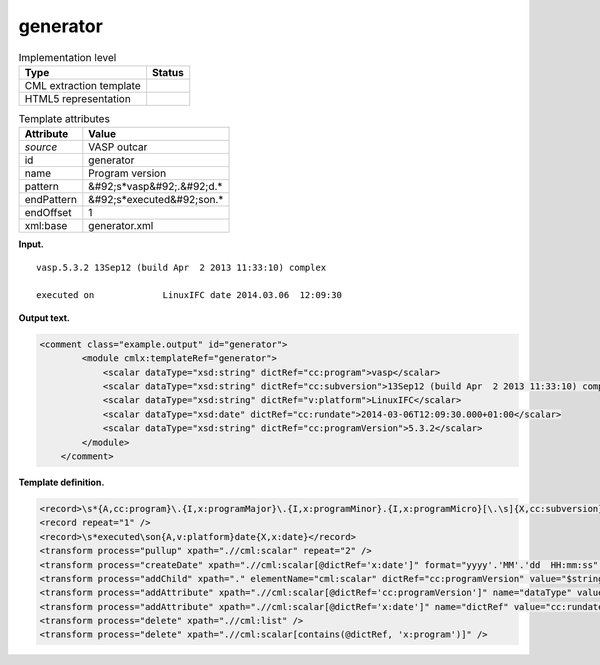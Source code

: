.. _generator-d3e36607:

generator
=========

.. table:: Implementation level

   +----------------------------------------------------------------------------------------------------------------------------+----------------------------------------------------------------------------------------------------------------------------+
   | Type                                                                                                                       | Status                                                                                                                     |
   +============================================================================================================================+============================================================================================================================+
   | CML extraction template                                                                                                    | |image0|                                                                                                                   |
   +----------------------------------------------------------------------------------------------------------------------------+----------------------------------------------------------------------------------------------------------------------------+
   | HTML5 representation                                                                                                       | |image1|                                                                                                                   |
   +----------------------------------------------------------------------------------------------------------------------------+----------------------------------------------------------------------------------------------------------------------------+

.. table:: Template attributes

   +----------------------------------------------------------------------------------------------------------------------------+----------------------------------------------------------------------------------------------------------------------------+
   | Attribute                                                                                                                  | Value                                                                                                                      |
   +============================================================================================================================+============================================================================================================================+
   | *source*                                                                                                                   | VASP outcar                                                                                                                |
   +----------------------------------------------------------------------------------------------------------------------------+----------------------------------------------------------------------------------------------------------------------------+
   | id                                                                                                                         | generator                                                                                                                  |
   +----------------------------------------------------------------------------------------------------------------------------+----------------------------------------------------------------------------------------------------------------------------+
   | name                                                                                                                       | Program version                                                                                                            |
   +----------------------------------------------------------------------------------------------------------------------------+----------------------------------------------------------------------------------------------------------------------------+
   | pattern                                                                                                                    | &#92;s*vasp&#92;.&#92;d.\*                                                                                                 |
   +----------------------------------------------------------------------------------------------------------------------------+----------------------------------------------------------------------------------------------------------------------------+
   | endPattern                                                                                                                 | &#92;s*executed&#92;son.\*                                                                                                 |
   +----------------------------------------------------------------------------------------------------------------------------+----------------------------------------------------------------------------------------------------------------------------+
   | endOffset                                                                                                                  | 1                                                                                                                          |
   +----------------------------------------------------------------------------------------------------------------------------+----------------------------------------------------------------------------------------------------------------------------+
   | xml:base                                                                                                                   | generator.xml                                                                                                              |
   +----------------------------------------------------------------------------------------------------------------------------+----------------------------------------------------------------------------------------------------------------------------+

**Input.**

::

    vasp.5.3.2 13Sep12 (build Apr  2 2013 11:33:10) complex

    executed on             LinuxIFC date 2014.03.06  12:09:30
       

**Output text.**

.. code:: xml

   <comment class="example.output" id="generator">
           <module cmlx:templateRef="generator">
               <scalar dataType="xsd:string" dictRef="cc:program">vasp</scalar>
               <scalar dataType="xsd:string" dictRef="cc:subversion">13Sep12 (build Apr  2 2013 11:33:10) complex</scalar>
               <scalar dataType="xsd:string" dictRef="v:platform">LinuxIFC</scalar>
               <scalar dataType="xsd:date" dictRef="cc:rundate">2014-03-06T12:09:30.000+01:00</scalar>
               <scalar dataType="xsd:string" dictRef="cc:programVersion">5.3.2</scalar>
           </module> 
       </comment>

**Template definition.**

.. code:: xml

   <record>\s*{A,cc:program}\.{I,x:programMajor}\.{I,x:programMinor}.{I,x:programMicro}[\.\s]{X,cc:subversion}</record>
   <record repeat="1" />
   <record>\s*executed\son{A,v:platform}date{X,x:date}</record>
   <transform process="pullup" xpath=".//cml:scalar" repeat="2" />
   <transform process="createDate" xpath=".//cml:scalar[@dictRef='x:date']" format="yyyy'.'MM'.'dd  HH:mm:ss" />
   <transform process="addChild" xpath="." elementName="cml:scalar" dictRef="cc:programVersion" value="$string(concat( //cml:scalar[@dictRef='x:programMajor'], '.' , //cml:scalar[@dictRef='x:programMinor'], '.' ,//cml:scalar[@dictRef='x:programMicro']))" />
   <transform process="addAttribute" xpath=".//cml:scalar[@dictRef='cc:programVersion']" name="dataType" value="xsd:string" />
   <transform process="addAttribute" xpath=".//cml:scalar[@dictRef='x:date']" name="dictRef" value="cc:rundate" />
   <transform process="delete" xpath=".//cml:list" />
   <transform process="delete" xpath=".//cml:scalar[contains(@dictRef, 'x:program')]" />

.. |image0| image:: ../../imgs/Total.png
.. |image1| image:: ../../imgs/Total.png
